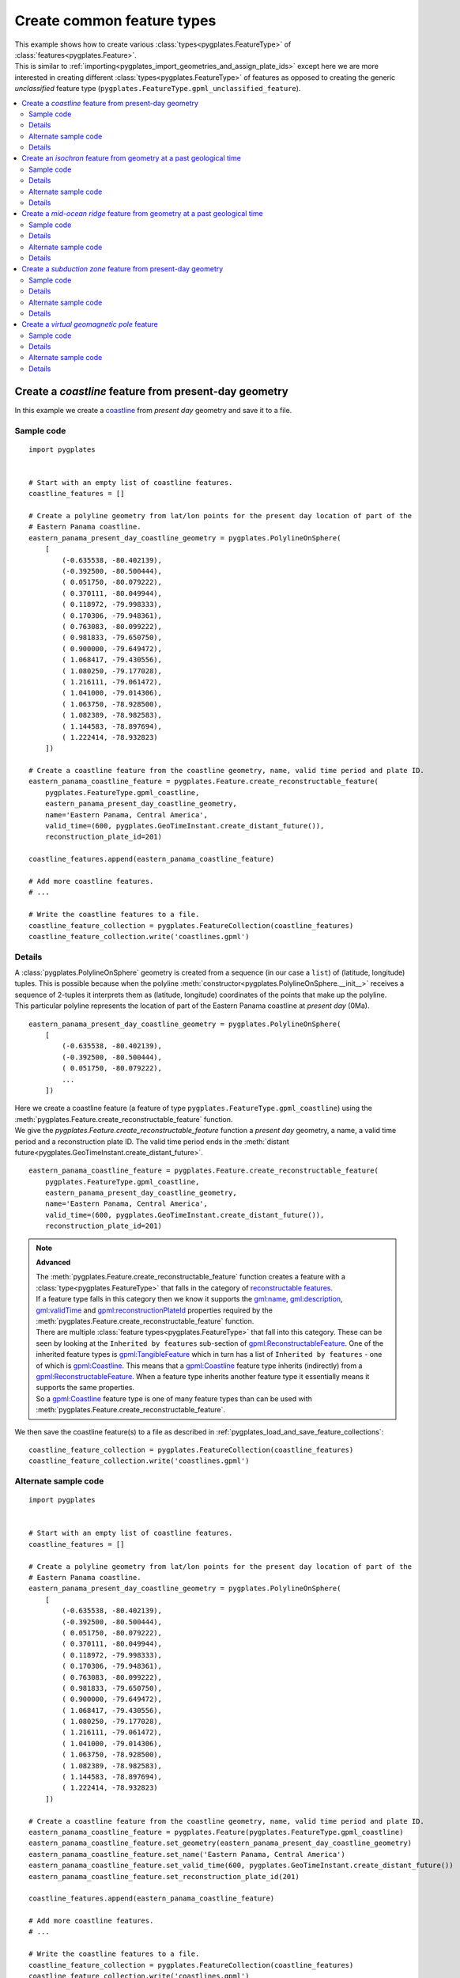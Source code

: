 .. _pygplates_create_common_feature_types:

Create common feature types
^^^^^^^^^^^^^^^^^^^^^^^^^^^

| This example shows how to create various :class:`types<pygplates.FeatureType>` of
  :class:`features<pygplates.Feature>`.
| This is similar to :ref:`importing<pygplates_import_geometries_and_assign_plate_ids>`
  except here we are more interested in creating different :class:`types<pygplates.FeatureType>` of features
  as opposed to creating the generic *unclassified* feature type (``pygplates.FeatureType.gpml_unclassified_feature``).

.. seealso:: :ref:`pygplates_import_geometries_and_assign_plate_ids`

.. contents::
   :local:
   :depth: 2


.. _pygplates_create_coastline_feature:

Create a *coastline* feature from present-day geometry
++++++++++++++++++++++++++++++++++++++++++++++++++++++

In this example we create a `coastline <http://www.gplates.org/docs/gpgim/#gpml:Coastline>`_ from
*present day* geometry and save it to a file.

Sample code
"""""""""""

::

    import pygplates


    # Start with an empty list of coastline features.
    coastline_features = []

    # Create a polyline geometry from lat/lon points for the present day location of part of the
    # Eastern Panama coastline.
    eastern_panama_present_day_coastline_geometry = pygplates.PolylineOnSphere(
        [
            (-0.635538, -80.402139),
            (-0.392500, -80.500444),
            ( 0.051750, -80.079222),
            ( 0.370111, -80.049944),
            ( 0.118972, -79.998333),
            ( 0.170306, -79.948361),
            ( 0.763083, -80.099222),
            ( 0.981833, -79.650750),
            ( 0.900000, -79.649472),
            ( 1.068417, -79.430556),
            ( 1.080250, -79.177028),
            ( 1.216111, -79.061472),
            ( 1.041000, -79.014306),
            ( 1.063750, -78.928500),
            ( 1.082389, -78.982583),
            ( 1.144583, -78.897694),
            ( 1.222414, -78.932823)
        ])
    
    # Create a coastline feature from the coastline geometry, name, valid time period and plate ID.
    eastern_panama_coastline_feature = pygplates.Feature.create_reconstructable_feature(
        pygplates.FeatureType.gpml_coastline,
        eastern_panama_present_day_coastline_geometry,
        name='Eastern Panama, Central America',
        valid_time=(600, pygplates.GeoTimeInstant.create_distant_future()),
        reconstruction_plate_id=201)
    
    coastline_features.append(eastern_panama_coastline_feature)
    
    # Add more coastline features.
    # ...

    # Write the coastline features to a file.
    coastline_feature_collection = pygplates.FeatureCollection(coastline_features)
    coastline_feature_collection.write('coastlines.gpml')

Details
"""""""

| A :class:`pygplates.PolylineOnSphere` geometry is created from a sequence (in our case a ``list``)
  of (latitude, longitude) tuples. This is possible because when the polyline
  :meth:`constructor<pygplates.PolylineOnSphere.__init__>` receives a sequence of 2-tuples
  it interprets them as (latitude, longitude) coordinates of the points that make up the polyline.
| This particular polyline represents the location of part of the Eastern Panama coastline at *present day* (0Ma).

::

    eastern_panama_present_day_coastline_geometry = pygplates.PolylineOnSphere(
        [
            (-0.635538, -80.402139),
            (-0.392500, -80.500444),
            ( 0.051750, -80.079222),
            ...
        ])

| Here we create a coastline feature (a feature of type ``pygplates.FeatureType.gpml_coastline``)
  using the :meth:`pygplates.Feature.create_reconstructable_feature` function.
| We give the `pygplates.Feature.create_reconstructable_feature` function a *present day* geometry,
  a name, a valid time period and a reconstruction plate ID. The valid time period ends in the
  :meth:`distant future<pygplates.GeoTimeInstant.create_distant_future>`.

::

    eastern_panama_coastline_feature = pygplates.Feature.create_reconstructable_feature(
        pygplates.FeatureType.gpml_coastline,
        eastern_panama_present_day_coastline_geometry,
        name='Eastern Panama, Central America',
        valid_time=(600, pygplates.GeoTimeInstant.create_distant_future()),
        reconstruction_plate_id=201)

.. note:: **Advanced**

   | The :meth:`pygplates.Feature.create_reconstructable_feature` function creates a feature with a
     :class:`type<pygplates.FeatureType>` that falls in the category of
     `reconstructable features <http://www.gplates.org/docs/gpgim/#gpml:ReconstructableFeature>`_.
   | If a feature type falls in this category then we know it supports the
     `gml:name <http://www.gplates.org/docs/gpgim/#gml:name>`_,
     `gml:description <http://www.gplates.org/docs/gpgim/#gml:description>`_,
     `gml:validTime <http://www.gplates.org/docs/gpgim/#gml:validTime>`_ and
     `gpml:reconstructionPlateId <http://www.gplates.org/docs/gpgim/#gpml:reconstructionPlateId>`_
     properties required by the :meth:`pygplates.Feature.create_reconstructable_feature` function.
   | There are multiple :class:`feature types<pygplates.FeatureType>` that fall into this category. These can
     be seen by looking at the ``Inherited by features`` sub-section of
     `gpml:ReconstructableFeature <http://www.gplates.org/docs/gpgim/#gpml:ReconstructableFeature>`_.
     One of the inherited feature types is `gpml:TangibleFeature <http://www.gplates.org/docs/gpgim/#gpml:TangibleFeature>`_
     which in turn has a list of ``Inherited by features`` - one of which is
     `gpml:Coastline <http://www.gplates.org/docs/gpgim/#gpml:Coastline>`_. This means that a
     `gpml:Coastline <http://www.gplates.org/docs/gpgim/#gpml:Coastline>`_ feature type inherits (indirectly)
     from a `gpml:ReconstructableFeature <http://www.gplates.org/docs/gpgim/#gpml:ReconstructableFeature>`_.
     When a feature type inherits another feature type it essentially means it supports the same
     properties.
   | So a `gpml:Coastline <http://www.gplates.org/docs/gpgim/#gpml:Coastline>`_ feature type is one
     of many feature types than can be used with :meth:`pygplates.Feature.create_reconstructable_feature`.

We then save the coastline feature(s) to a file as described in :ref:`pygplates_load_and_save_feature_collections`:
::

    coastline_feature_collection = pygplates.FeatureCollection(coastline_features)
    coastline_feature_collection.write('coastlines.gpml')

Alternate sample code
"""""""""""""""""""""

::

    import pygplates


    # Start with an empty list of coastline features.
    coastline_features = []

    # Create a polyline geometry from lat/lon points for the present day location of part of the
    # Eastern Panama coastline.
    eastern_panama_present_day_coastline_geometry = pygplates.PolylineOnSphere(
        [
            (-0.635538, -80.402139),
            (-0.392500, -80.500444),
            ( 0.051750, -80.079222),
            ( 0.370111, -80.049944),
            ( 0.118972, -79.998333),
            ( 0.170306, -79.948361),
            ( 0.763083, -80.099222),
            ( 0.981833, -79.650750),
            ( 0.900000, -79.649472),
            ( 1.068417, -79.430556),
            ( 1.080250, -79.177028),
            ( 1.216111, -79.061472),
            ( 1.041000, -79.014306),
            ( 1.063750, -78.928500),
            ( 1.082389, -78.982583),
            ( 1.144583, -78.897694),
            ( 1.222414, -78.932823)
        ])
    
    # Create a coastline feature from the coastline geometry, name, valid time period and plate ID.
    eastern_panama_coastline_feature = pygplates.Feature(pygplates.FeatureType.gpml_coastline)
    eastern_panama_coastline_feature.set_geometry(eastern_panama_present_day_coastline_geometry)
    eastern_panama_coastline_feature.set_name('Eastern Panama, Central America')
    eastern_panama_coastline_feature.set_valid_time(600, pygplates.GeoTimeInstant.create_distant_future())
    eastern_panama_coastline_feature.set_reconstruction_plate_id(201)
    
    coastline_features.append(eastern_panama_coastline_feature)
    
    # Add more coastline features.
    # ...

    # Write the coastline features to a file.
    coastline_feature_collection = pygplates.FeatureCollection(coastline_features)
    coastline_feature_collection.write('coastlines.gpml')

Details
"""""""

Instead of using the :meth:`pygplates.Feature.create_reconstructable_feature` function, here we first
create an empty `pygplates.FeatureType.gpml_coastline <http://www.gplates.org/docs/gpgim/#gpml:Coastline>`_
feature and then set its properties one by one.
::

    eastern_panama_coastline_feature = pygplates.Feature(pygplates.FeatureType.gpml_coastline)
    eastern_panama_coastline_feature.set_geometry(eastern_panama_present_day_coastline_geometry)
    eastern_panama_coastline_feature.set_name('Eastern Panama, Central America')
    eastern_panama_coastline_feature.set_valid_time(600, pygplates.GeoTimeInstant.create_distant_future())
    eastern_panama_coastline_feature.set_reconstruction_plate_id(201)


.. _pygplates_create_isochron_feature:

Create an *isochron* feature from geometry at a past geological time
++++++++++++++++++++++++++++++++++++++++++++++++++++++++++++++++++++

In this example we create an `isochron <http://www.gplates.org/docs/gpgim/#gpml:Isochron>`_ from
geometry that represents its location at a past geological time (not present day).

.. seealso:: :ref:`pygplates_create_conjugate_isochrons_from_ridge`

Sample code
"""""""""""

::

    import pygplates


    # Load a rotation model from a rotation file.
    rotation_model = pygplates.RotationModel('rotations.rot')
    
    # Create a polyline geometry from lat/lon points for the isochron location at 40.1 Ma.
    isochron_time_of_appearance = 40.1
    isochron_geometry_at_time_of_appearance = pygplates.PolylineOnSphere(
        [
            (-57.635356,  0.765764),
            (-57.162269, -1.953176),
            (-57.916700, -2.522021),
            (-57.658576, -3.936703),
            (-58.639846, -4.849338),
            (-58.404889, -6.060713),
            (-59.390700, -6.877544),
            (-59.048499, -8.573530)
        ])
    
    # Create the isochron feature.
    isochron_feature = pygplates.Feature.create_reconstructable_feature(
        pygplates.FeatureType.gpml_isochron,
        isochron_geometry_at_time_of_appearance,
        name='SOUTH AMERICAN ANTARCTIC RIDGE, SOUTH AMERICA-ANTARCTICA ANOMALY 18 IS',
        valid_time=(isochron_time_of_appearance, pygplates.GeoTimeInstant.create_distant_future()),
        reconstruction_plate_id=201,
        conjugate_plate_id=802,
        # The specified geometry is not present day so it needs to be reverse-reconstructed to present day...
        reverse_reconstruct=(rotation_model, isochron_time_of_appearance))

Details
"""""""

| A :class:`pygplates.PolylineOnSphere` geometry is created from a sequence (in our case a ``list``)
  of (latitude, longitude) tuples. This is possible because when the polyline
  :meth:`constructor<pygplates.PolylineOnSphere.__init__>` receives a sequence of 2-tuples
  it interprets them as (latitude, longitude) coordinates of the points that make up the polyline.

::

    isochron_geometry_at_time_of_appearance = pygplates.PolylineOnSphere(
        [
            (-57.635356,  0.765764),
            (-57.162269, -1.953176),
            (-57.916700, -2.522021),
            (-57.658576, -3.936703),
            (-58.639846, -4.849338),
            (-58.404889, -6.060713),
            (-59.390700, -6.877544),
            (-59.048499, -8.573530)
        ])

| The isochron geometry is not present-day geometry so the created isochron feature
  will need to be reverse reconstructed to present day (using either the
  *reverse_reconstruct* parameter or :func:`pygplates.reverse_reconstruct`) before the feature can
  be reconstructed to an arbitrary reconstruction time. This is because a feature is not
  complete until its geometry is *present day* geometry.
| Here we create an isochron feature (a feature of type ``pygplates.FeatureType.gpml_isochron``)
  using the :meth:`pygplates.Feature.create_reconstructable_feature` function.
| The *reverse_reconstruct* parameter is a ``tuple`` containing a :class:`rotation model<pygplates.RotationModel>`
  and the time-of-appearance of the isochron (the time representing the geometry).
| We give the `pygplates.Feature.create_reconstructable_feature` function a geometry at
  its time of appearance, the time of appearance (and rotation model), a name, a valid time period
  and a reconstruction plate ID. The valid time period ends in the
  :meth:`distant future<pygplates.GeoTimeInstant.create_distant_future>`.

::

    isochron_feature = pygplates.Feature.create_reconstructable_feature(
        pygplates.FeatureType.gpml_isochron,
        isochron_geometry_at_time_of_appearance,
        name='SOUTH AMERICAN ANTARCTIC RIDGE, SOUTH AMERICA-ANTARCTICA ANOMALY 18 IS',
        valid_time=(isochron_time_of_appearance, pygplates.GeoTimeInstant.create_distant_future()),
        reconstruction_plate_id=201,
        conjugate_plate_id=802,
        reverse_reconstruct=(rotation_model, isochron_time_of_appearance))

An alternative to the *reverse_reconstruct* parameter is to call the :func:`pygplates.reverse_reconstruct` function:
::

    isochron_feature = pygplates.Feature.create_reconstructable_feature(
        pygplates.FeatureType.gpml_isochron,
        isochron_geometry_at_time_of_appearance,
        name='SOUTH AMERICAN ANTARCTIC RIDGE, SOUTH AMERICA-ANTARCTICA ANOMALY 18 IS',
        valid_time=(isochron_time_of_appearance, pygplates.GeoTimeInstant.create_distant_future()),
        reconstruction_plate_id=201,
        conjugate_plate_id=802)
    pygplates.reverse_reconstruct(isochron_feature, rotation_model, isochron_time_of_appearance)

Alternate sample code
"""""""""""""""""""""

::

    import pygplates


    # Load a rotation model from a rotation file.
    rotation_model = pygplates.RotationModel('rotations.rot')
    
    # Create a polyline geometry from lat/lon points for the isochron location at 40.1 Ma.
    isochron_time_of_appearance = 40.1
    isochron_geometry_at_time_of_appearance = pygplates.PolylineOnSphere(
        [
            (-57.635356,  0.765764),
            (-57.162269, -1.953176),
            (-57.916700, -2.522021),
            (-57.658576, -3.936703),
            (-58.639846, -4.849338),
            (-58.404889, -6.060713),
            (-59.390700, -6.877544),
            (-59.048499, -8.573530)
        ])
    
    # Create the isochron feature.
    isochron_feature = pygplates.Feature(pygplates.FeatureType.gpml_isochron)
    isochron_feature.set_geometry(isochron_geometry_at_time_of_appearance)
    isochron_feature.set_name('SOUTH AMERICAN ANTARCTIC RIDGE, SOUTH AMERICA-ANTARCTICA ANOMALY 18 IS')
    isochron_feature.set_valid_time(isochron_time_of_appearance, pygplates.GeoTimeInstant.create_distant_future())
    isochron_feature.set_reconstruction_plate_id(201)
    isochron_feature.set_conjugate_plate_id(802)
    
    # The specified geometry is not present day so it needs to be reverse-reconstructed to present day.
    pygplates.reverse_reconstruct(isochron_feature, rotation_model, isochron_time_of_appearance)

Details
"""""""

Instead of using the :meth:`pygplates.Feature.create_reconstructable_feature` function, here we first
create an empty `pygplates.FeatureType.gpml_isochron <http://www.gplates.org/docs/gpgim/#gpml:Isochron>`_
feature and then set its properties one by one.
::

    isochron_feature = pygplates.Feature(pygplates.FeatureType.gpml_isochron)
    isochron_feature.set_geometry(isochron_geometry_at_time_of_appearance)
    isochron_feature.set_name('SOUTH AMERICAN ANTARCTIC RIDGE, SOUTH AMERICA-ANTARCTICA ANOMALY 18 IS')
    isochron_feature.set_valid_time(isochron_time_of_appearance, pygplates.GeoTimeInstant.create_distant_future())
    isochron_feature.set_reconstruction_plate_id(201)
    isochron_feature.set_conjugate_plate_id(802)

The isochron geometry is not present-day geometry so the created isochron feature
will need to be reverse reconstructed to present day before the feature can
be reconstructed to an arbitrary reconstruction time. This is because a feature is not
complete until its geometry is *present day* geometry.
::

    pygplates.reverse_reconstruct(isochron_feature, rotation_model, isochron_time_of_appearance)

.. warning:: :func:`pygplates.reverse_reconstruct` is called *after* the properties have
   been set on the feature. This is necessary because reverse reconstruction looks at these
   properties to determine how to reverse reconstruct.

An alternative is to reverse-reconstruct when :meth:`setting the geometry<pygplates.Feature.set_geometry>`:
::

    isochron_feature = pygplates.Feature(pygplates.FeatureType.gpml_isochron)
    isochron_feature.set_name('SOUTH AMERICAN ANTARCTIC RIDGE, SOUTH AMERICA-ANTARCTICA ANOMALY 18 IS')
    isochron_feature.set_valid_time(isochron_time_of_appearance, pygplates.GeoTimeInstant.create_distant_future())
    isochron_feature.set_reconstruction_plate_id(201)
    isochron_feature.set_conjugate_plate_id(802)
    
    isochron_feature.set_geometry(
        isochron_geometry_at_time_of_appearance)
        reverse_reconstruct=(rotation_model, isochron_time_of_appearance)))

.. warning:: :meth:`pygplates.Feature.set_geometry` is called *after* the properties have
   been set on the feature. Again this is necessary because reverse reconstruction looks at these
   properties to determine how to reverse reconstruct.


.. _pygplates_create_mid_ocean_ridge_feature:

Create a *mid-ocean ridge* feature from geometry at a past geological time
++++++++++++++++++++++++++++++++++++++++++++++++++++++++++++++++++++++++++

This is example is similar to :ref:`pygplates_create_isochron_feature` except we are creating
a type of `tectonic section <http://www.gplates.org/docs/gpgim/#gpml:TectonicSection>`_ known as a
`mid-ocean ridge <http://www.gplates.org/docs/gpgim/#gpml:MidOceanRidge>`_.

.. seealso:: :ref:`pygplates_create_isochron_feature`

Sample code
"""""""""""

::

    import pygplates


    # Load a rotation model from a rotation file.
    rotation_model = pygplates.RotationModel('rotations.rot')
    
    # Create the mid-ocean ridge feature using geometry at a past geological time.
    time_of_appearance = 55.9
    time_of_disappearance = 48
    geometry_at_time_of_appearance = pygplates.PolylineOnSphere([...])
    mid_ocean_ridge_feature = pygplates.Feature.create_tectonic_section(
        pygplates.FeatureType.gpml_mid_ocean_ridge,
        geometry_at_time_of_appearance,
        name='SOUTH ATLANTIC, SOUTH AMERICA-AFRICA',
        valid_time=(time_of_appearance, time_of_disappearance),
        left_plate=201,
        right_plate=701,
        reconstruction_method='HalfStageRotationVersion2',
        # The specified geometry is not present day so it needs to be reverse-reconstructed to present day...
        reverse_reconstruct=(rotation_model, time_of_appearance))

Details
"""""""

| This is similar to :ref:`pygplates_create_isochron_feature` except we use
  :meth:`pygplates.Feature.create_tectonic_section` since a
  `mid-ocean ridge <http://www.gplates.org/docs/gpgim/#gpml:MidOceanRidge>`_ feature is a type of
  `tectonic section <http://www.gplates.org/docs/gpgim/#gpml:TectonicSection>`_.
| This allows us to specify the `left <http://www.gplates.org/docs/gpgim/#gpml:leftPlate>`_ and
  `right <http://www.gplates.org/docs/gpgim/#gpml:rightPlate>`_ plates as well as a half-stage
  `reconstruction method <http://www.gplates.org/docs/gpgim/#gpml:reconstructionMethod>`_.

::

    time_of_appearance = 55.9
    time_of_disappearance = 48
    geometry_at_time_of_appearance = pygplates.PolylineOnSphere([...])
    mid_ocean_ridge_feature = pygplates.Feature.create_tectonic_section(
        pygplates.FeatureType.gpml_mid_ocean_ridge,
        geometry_at_time_of_appearance,
        name='SOUTH ATLANTIC, SOUTH AMERICA-AFRICA',
        valid_time=(time_of_appearance, time_of_disappearance),
        left_plate=201,
        right_plate=701,
        reconstruction_method='HalfStageRotationVersion2',
        reverse_reconstruct=(rotation_model, time_of_appearance))

Alternate sample code
"""""""""""""""""""""

::

    import pygplates


    # Load a rotation model from a rotation file.
    rotation_model = pygplates.RotationModel('rotations.rot')
    
    # Create the mid-ocean ridge feature using geometry at a past geological time.
    time_of_appearance = 55.9
    time_of_disappearance = 48
    geometry_at_time_of_appearance = pygplates.PolylineOnSphere([...])
    
    mid_ocean_ridge_feature = pygplates.Feature(pygplates.FeatureType.gpml_mid_ocean_ridge)
    mid_ocean_ridge_feature.set_geometry(geometry_at_time_of_appearance)
    mid_ocean_ridge_feature.set_name('SOUTH ATLANTIC, SOUTH AMERICA-AFRICA')
    mid_ocean_ridge_feature.set_valid_time(time_of_appearance, time_of_disappearance)
    mid_ocean_ridge_feature.set_left_plate(201)
    mid_ocean_ridge_feature.set_right_plate(701)
    mid_ocean_ridge_feature.set_reconstruction_method('HalfStageRotationVersion2')
    
    # The specified geometry is not present day so it needs to be reverse-reconstructed to present day.
    pygplates.reverse_reconstruct(mid_ocean_ridge_feature, rotation_model, time_of_appearance)

Details
"""""""

This is similar to the alternate sample code in :ref:`pygplates_create_isochron_feature`. Here we
create an empty `pygplates.FeatureType.gpml_mid_ocean_ridge <http://www.gplates.org/docs/gpgim/#gpml:MidOceanRidge>`_
feature and then set its properties one by one.
::

    mid_ocean_ridge_feature = pygplates.Feature(pygplates.FeatureType.gpml_mid_ocean_ridge)
    mid_ocean_ridge_feature.set_geometry(geometry_at_time_of_appearance)
    mid_ocean_ridge_feature.set_name('SOUTH ATLANTIC, SOUTH AMERICA-AFRICA')
    mid_ocean_ridge_feature.set_valid_time(time_of_appearance, time_of_disappearance)
    mid_ocean_ridge_feature.set_left_plate(201)
    mid_ocean_ridge_feature.set_right_plate(701)
    mid_ocean_ridge_feature.set_reconstruction_method('HalfStageRotationVersion2')
    
    pygplates.reverse_reconstruct(mid_ocean_ridge_feature, rotation_model, time_of_appearance)

.. warning:: :func:`pygplates.reverse_reconstruct` is called *after* the properties have
   been set on the feature. This is necessary because reverse reconstruction looks at these
   properties to determine how to reverse reconstruct.


.. _pygplates_create_subduction_zone_feature:

Create a *subduction zone* feature from present-day geometry
++++++++++++++++++++++++++++++++++++++++++++++++++++++++++++

This is example is similar to :ref:`pygplates_create_coastline_feature` except we are also setting
an enumeration property on a `subduction zone <http://www.gplates.org/docs/gpgim/#gpml:SubductionZone>`_.

.. seealso:: :ref:`pygplates_create_coastline_feature`

Sample code
"""""""""""

::

    import pygplates
    
    # Create the subduction zone feature.
    present_day_geometry = pygplates.PolylineOnSphere([...])
    subduction_zone_feature = pygplates.Feature.create_reconstructable_feature(
        pygplates.FeatureType.gpml_subduction_zone,
        present_day_geometry,
        name='South America trench',
        valid_time=(200, pygplates.GeoTimeInstant.create_distant_future()),
        reconstruction_plate_id=201)
    
    subduction_zone_feature.set_enumeration(
        pygplates.PropertyName.gpml_subduction_polarity,
        'Right')

Details
"""""""

| This is similar to :ref:`pygplates_create_coastline_feature` except we also use
  :meth:`pygplates.Feature.set_enumeration` to set the
  `subduction polarity <http://www.gplates.org/docs/gpgim/#gpml:subductionPolarity>`_ to ``'Right'``
  on our `subduction zone <http://www.gplates.org/docs/gpgim/#gpml:SubductionZone>`_ feature.

::

    present_day_geometry = pygplates.PolylineOnSphere([...])
    subduction_zone_feature = pygplates.Feature.create_reconstructable_feature(
        pygplates.FeatureType.gpml_subduction_zone,
        present_day_geometry,
        name='South America trench',
        valid_time=(200, pygplates.GeoTimeInstant.create_distant_future()),
        reconstruction_plate_id=201)
    
    subduction_zone_feature.set_enumeration(
        pygplates.PropertyName.gpml_subduction_polarity,
        'Right')

.. note:: :meth:`pygplates.Feature.create_reconstructable_feature` has the *other_properties*
   argument for such cases, but it is usually more difficult - especially when there is a
   convenient function like :meth:`pygplates.Feature.set_enumeration` available. For example, to
   use the *other_properties* argument would have looked like:
   ::
   
       subduction_zone_feature = pygplates.Feature.create_reconstructable_feature(
           pygplates.FeatureType.gpml_subduction_zone,
           present_day_geometry,
           name='South America trench',
           valid_time=(200, pygplates.GeoTimeInstant.create_distant_future()),
           reconstruction_plate_id=201,
           other_properties=[
               (pygplates.PropertyName.gpml_subduction_polarity,
               pygplates.Enumeration(
                   pygplates.EnumerationType.create_gpml('SubductionPolarityEnumeration'),
                   'Right'))])

Alternate sample code
"""""""""""""""""""""

::

    import pygplates


    # Create the subduction zone feature.
    present_day_geometry = pygplates.PolylineOnSphere([...])
    subduction_zone_feature = pygplates.Feature(pygplates.FeatureType.gpml_subduction_zone)
    subduction_zone_feature.set_geometry(present_day_geometry)
    subduction_zone_feature.set_name('South America trench')
    subduction_zone_feature.set_valid_time(200, pygplates.GeoTimeInstant.create_distant_future())
    subduction_zone_feature.set_reconstruction_plate_id(201)
    subduction_zone_feature.set_enumeration(pygplates.PropertyName.gpml_subduction_polarity, 'Right')

Details
"""""""

Instead of using the :meth:`pygplates.Feature.create_reconstructable_feature` function, here we first
create an empty `pygplates.FeatureType.gpml_subduction_zone <http://www.gplates.org/docs/gpgim/#gpml:SubductionZone>`_
feature and then set its properties one by one.
::

    subduction_zone_feature = pygplates.Feature(pygplates.FeatureType.gpml_subduction_zone)
    subduction_zone_feature.set_geometry(present_day_geometry)
    subduction_zone_feature.set_name('South America trench')
    subduction_zone_feature.set_valid_time(200, pygplates.GeoTimeInstant.create_distant_future())
    subduction_zone_feature.set_reconstruction_plate_id(201)
    subduction_zone_feature.set_enumeration(pygplates.PropertyName.gpml_subduction_polarity, 'Right')


.. _pygplates_create_virtual_geomagnetic_pole_feature:

Create a *virtual geomagnetic pole* feature
+++++++++++++++++++++++++++++++++++++++++++

This is example is similar to :ref:`pygplates_create_coastline_feature` except we are also setting
some floating-point values on a `virtual geomagnetic pole <http://www.gplates.org/docs/gpgim/#gpml:VirtualGeomagneticPole>`_ feature.

.. seealso:: :ref:`pygplates_create_coastline_feature`

Sample code
"""""""""""

::

    import pygplates
    
    # The pole position and the average sample site position.
    pole_position = pygplates.PointOnSphere(86.3, 168.02)
    average_sample_site_position = pygplates.PointOnSphere(-2.91, -9.59)
    
    # Create the virtual geomagnetic pole feature.
    virtual_geomagnetic_pole_feature = pygplates.Feature.create_reconstructable_feature(
        pygplates.FeatureType.gpml_virtual_geomagnetic_pole,
        pole_position,
        name='RM:-10 -  10Ma N= 10 (Dp col.) Lat Range: 29.2 to -78.17 (Dm col.)',
        reconstruction_plate_id=701)
    
    # Set the average sample site position.
    # We need to specify its property name otherwise it defaults to the pole position and overwrites it.
    virtual_geomagnetic_pole_feature.set_geometry(
        average_sample_site_position,
        pygplates.PropertyName.gpml_average_sample_site_position)
    
    # Set the average inclination/declination.
    virtual_geomagnetic_pole_feature.set_double(
        pygplates.PropertyName.gpml_average_inclination,
        180.16)
    virtual_geomagnetic_pole_feature.set_double(
        pygplates.PropertyName.gpml_average_declination,
        13.04)
    
    # Set the pole position uncertainty and the average age.
    virtual_geomagnetic_pole_feature.set_double(
        pygplates.PropertyName.gpml_pole_a95,
        3.05)
    virtual_geomagnetic_pole_feature.set_double(
        pygplates.PropertyName.gpml_average_age,
        0)

Details
"""""""

A `virtual geomagnetic pole <http://www.gplates.org/docs/gpgim/#gpml:VirtualGeomagneticPole>`_ feature
contains two geometries. One is the `position of the virtual geomagnetic pole <http://www.gplates.org/docs/gpgim/#gpml:polePosition>`_
and the other is the `average sample site position <http://www.gplates.org/docs/gpgim/#gpml:averageSampleSitePosition>`_.
::

    pole_position = pygplates.PointOnSphere(86.3, 168.02)
    average_sample_site_position = pygplates.PointOnSphere(-2.91, -9.59)

| We create a `virtual geomagnetic pole <http://www.gplates.org/docs/gpgim/#gpml:VirtualGeomagneticPole>`_
  feature using the :func:`pygplates.Feature.create_reconstructable_feature` function.
| The geometry we specify is the pole position (not the average sample site position). This is
  because the default geometry for `virtual geomagnetic pole <http://www.gplates.org/docs/gpgim/#gpml:VirtualGeomagneticPole>`_
  (see the ``Default Geometry Property`` label) is ``gpml:polePosition``.

::

    virtual_geomagnetic_pole_feature = pygplates.Feature.create_reconstructable_feature(
        pygplates.FeatureType.gpml_virtual_geomagnetic_pole,
        pole_position,
        name='RM:-10 -  10Ma N= 10 (Dp col.) Lat Range: 29.2 to -78.17 (Dm col.)',
        reconstruction_plate_id=701)

| We need to set the average sample site position separately since it is not the default geometry.
| We also need to specify its property name otherwise :meth:`pygplates.Feature.set_geometry` defaults
  to the pole position and overwrites the geometry we've already set for it.

::

    virtual_geomagnetic_pole_feature.set_geometry(
        average_sample_site_position,
        pygplates.PropertyName.gpml_average_sample_site_position)

| Next we set some floating-point numbers using :meth:`pygplates.Feature.set_double`.
| You can see from the `virtual geomagnetic pole model <http://www.gplates.org/docs/gpgim/#gpml:VirtualGeomagneticPole>`_ that
  `gpml:averageInclination <http://www.gplates.org/docs/gpgim/#gpml:averageInclination>`_,
  `gpml:averageDeclination <http://www.gplates.org/docs/gpgim/#gpml:averageDeclination>`_,
  `gpml:poleA95 <http://www.gplates.org/docs/gpgim/#gpml:poleA95>`_ and
  `gpml:averageAge <http://www.gplates.org/docs/gpgim/#gpml:averageAge>`_
  are all of type `double <http://www.gplates.org/docs/gpgim/#xsi:double>`_ which is for floating-point numbers.

::

    virtual_geomagnetic_pole_feature.set_double(
        pygplates.PropertyName.gpml_average_inclination,
        180.16)
    virtual_geomagnetic_pole_feature.set_double(
        pygplates.PropertyName.gpml_average_declination,
        13.04)
    virtual_geomagnetic_pole_feature.set_double(
        pygplates.PropertyName.gpml_pole_a95,
        3.05)
    virtual_geomagnetic_pole_feature.set_double(
        pygplates.PropertyName.gpml_average_age,
        0)

Alternate sample code
"""""""""""""""""""""

::

    import pygplates


    # The pole position and the average sample site position.
    pole_position = pygplates.PointOnSphere(86.3, 168.02)
    average_sample_site_position = pygplates.PointOnSphere(-2.91, -9.59)
    
    # Create the virtual geomagnetic pole feature.
    virtual_geomagnetic_pole_feature = pygplates.Feature(pygplates.FeatureType.gpml_virtual_geomagnetic_pole)
    
    # Set the name and reconstruction plate ID.
    virtual_geomagnetic_pole_feature.set_name('RM:-10 -  10Ma N= 10 (Dp col.) Lat Range: 29.2 to -78.17 (Dm col.)')
    virtual_geomagnetic_pole_feature.set_reconstruction_plate_id(701)
    
    # Set the average inclination/declination.
    virtual_geomagnetic_pole_feature.set_double(
        pygplates.PropertyName.gpml_average_inclination,
        180.16)
    virtual_geomagnetic_pole_feature.set_double(
        pygplates.PropertyName.gpml_average_declination,
        13.04)
    
    # Set the pole position uncertainty and the average age.
    virtual_geomagnetic_pole_feature.set_double(
        pygplates.PropertyName.gpml_pole_a95,
        3.05)
    virtual_geomagnetic_pole_feature.set_double(
        pygplates.PropertyName.gpml_average_age,
        0)
    
    # Set the two geometries.
    virtual_geomagnetic_pole_feature.set_geometry(pole_position)
    virtual_geomagnetic_pole_feature.set_geometry(
        average_sample_site_position,
        # We need to specify its property name otherwise it defaults to the pole position and overwrites it...
        pygplates.PropertyName.gpml_average_sample_site_position)

Details
"""""""

Instead of using the :meth:`pygplates.Feature.create_reconstructable_feature` function, here we first
create an empty `pygplates.FeatureType.gpml_virtual_geomagnetic_pole <http://www.gplates.org/docs/gpgim/#gpml:VirtualGeomagneticPole>`_
feature and then set its properties one by one.
::

    pole_position = pygplates.PointOnSphere(86.3, 168.02)
    average_sample_site_position = pygplates.PointOnSphere(-2.91, -9.59)
    
    virtual_geomagnetic_pole_feature = pygplates.Feature(pygplates.FeatureType.gpml_virtual_geomagnetic_pole)
    virtual_geomagnetic_pole_feature.set_name('RM:-10 -  10Ma N= 10 (Dp col.) Lat Range: 29.2 to -78.17 (Dm col.)')
    virtual_geomagnetic_pole_feature.set_reconstruction_plate_id(701)
    virtual_geomagnetic_pole_feature.set_double(pygplates.PropertyName.gpml_average_inclination, 180.16)
    virtual_geomagnetic_pole_feature.set_double(pygplates.PropertyName.gpml_average_declination, 13.04)
    virtual_geomagnetic_pole_feature.set_double(pygplates.PropertyName.gpml_pole_a95, 3.05)
    virtual_geomagnetic_pole_feature.set_double(pygplates.PropertyName.gpml_average_age, 0)
    virtual_geomagnetic_pole_feature.set_geometry(pole_position)
    virtual_geomagnetic_pole_feature.set_geometry(average_sample_site_position, pygplates.PropertyName.gpml_average_sample_site_position)
